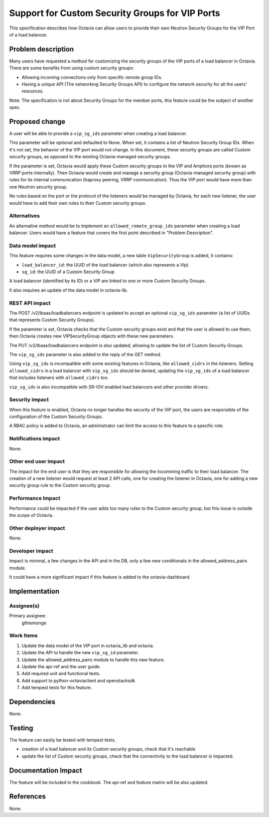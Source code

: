 ..
 This work is licensed under a Creative Commons Attribution 3.0 Unported
 License.

 http://creativecommons.org/licenses/by/3.0/legalcode

================================================
Support for Custom Security Groups for VIP Ports
================================================

This specification describes how Octavia can allow users to provide their own
Neutron Security Groups for the VIP Port of a load balancer.


Problem description
===================

Many users have requested a method for customizing the security groups of the
VIP ports of a load balancer in Octavia. There are some benefits from using
custom security groups:

* Allowing incoming connections only from specific remote group IDs.

* Having a unique API (The networking Security Groups API) to configure the
  network security for all the users' resources.

Note: The specification is not about Security Groups for the member ports, this
feature could be the subject of another spec.


Proposed change
===============

A user will be able to provide a ``vip_sg_ids`` parameter when creating a load
balancer.

This parameter will be optional and defaulted to None. When set, it contains a
list of Neutron Security Group IDs. When it's not set, the behavior of the VIP
port would not change.
In this document, these security groups are called Custom security
groups, as opposed to the existing Octavia-managed security groups.

If the parameter is set, Octavia would apply these Custom security
groups to the VIP and Amphora ports (known as VRRP ports internally). Then
Octavia would create and manage a security group (Octavia-managed security
group) with rules for its internal communication (haproxy peering, VRRP
communication). Thus the VIP port would have more than one Neutron security
group.

No rules based on the port or the protocol of the listeners would be managed by
Octavia, for each new listener, the user would have to add their own rules to
their Custom security groups.


Alternatives
------------

An alternative method would be to implement an ``allowed_remote_group_ids``
parameter when creating a load balancer. Users would have a feature that covers
the first point described in "Problem Description".


Data model impact
-----------------

This feature requires some changes in the data model, a new table
``VipSecurityGroup`` is added, it contains:

* ``load_balancer_id``: the UUID of the load balancer (which also represents a
  Vip)

* ``sg_id``: the UUID of a Custom Security Group

A load balancer (identified by its ID) or a VIP are linked to one or more
Custom Security Groups.

It also requires an update of the data model in octavia-lib.


REST API impact
---------------

The POST /v2/lbaas/loadbalancers endpoint is updated to accept an optional
``vip_sg_ids`` parameter (a list of UUIDs that represents Custom Security
Groups).

If the parameter is set, Octavia checks that the Custom security groups exist
and that the user is allowed to use them, then Octavia creates new
VIPSecurityGroup objects with these new parameters.

The PUT /v2/lbaas/loadbalancers endpoint is also updated, allowing to update
the list of Custom Security Groups.

The ``vip_sg_ids`` parameter is also added to the reply of the GET method.

Using ``vip_sg_ids`` is incompatible with some existing features in Octavia,
like ``allowed_cidrs`` in the listeners. Setting ``allowed_cidrs`` in a load
balancer with ``vip_sg_ids`` should be denied, updating the ``vip_sg_ids`` of a
load balancer that includes listeners with ``allowed_cidrs`` too.

``vip_sg_ids`` is also incompatible with SR-IOV enabled load balancers and
other provider drivers.


Security impact
---------------

When this feature is enabled, Octavia no longer handles the security of the VIP
port, the users are responsible of the configuration of the Custom Security
Groups.

A RBAC policy is added to Octavia, an administrator can limit the access to
this feature to a specific role.


Notifications impact
--------------------

None.


Other end user impact
---------------------

The impact for the end user is that they are responsible for allowing the
incomming traffic to their load balancer. The creation of a new listener would
request at least 2 API calls, one for creating the listener in Octavia, one for
adding a new security group rule to the Custom security group.


Performance Impact
------------------

Performance could be impacted if the user adds too many rules to the
Custom security group, but this issue is outside the scope of Octavia.


Other deployer impact
---------------------

None.


Developer impact
----------------

Impact is minimal, a few changes in the API and in the DB, only a few new
conditionals in the allowed_address_pairs module.

It could have a more significant impact if this feature is added to the
octavia-dashboard.


Implementation
==============

Assignee(s)
-----------

Primary assignee:
  gthiemonge


Work Items
----------

1. Update the data model of the VIP port in octavia_lib and octavia.
2. Update the API to handle the new ``vip_sg_id`` parameter.
3. Update the allowed_address_pairs module to handle this new feature.
4. Update the api-ref and the user guide.
5. Add required unit and functional tests.
6. Add support to python-octaviaclient and openstacksdk
7. Add tempest tests for this feature.


Dependencies
============

None.


Testing
=======

The feature can easily be tested with tempest tests.

- creation of a load balancer and its Custom security groups, check that
  it's reachable
- update the list of Custom security groups, check that the connectivity
  to the load balancer is impacted.


Documentation Impact
====================

The feature will be included in the cookbook.
The api-ref and feature matrix will be also updated.


References
==========

None.
